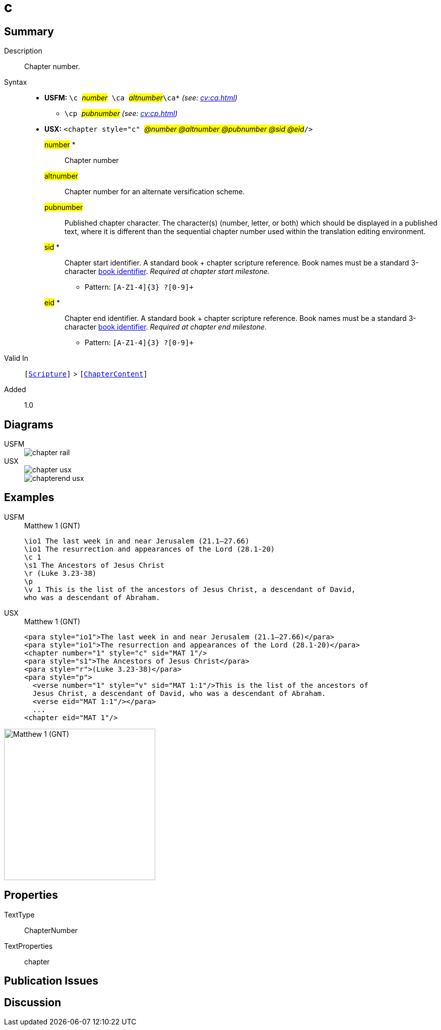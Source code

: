 = c
:description: Chapter number
:url-repo: https://github.com/usfm-bible/tcdocs/blob/main/markers/cv/c.adoc
:noindex:
ifndef::localdir[]
:source-highlighter: rouge
:localdir: ../
endif::[]
:imagesdir: {localdir}/images

// tag::public[]

== Summary

Description:: Chapter number.
Syntax::
* *USFM:* ``++\c ++``#__number__#`` ++\ca ++``#__altnumber__#``++\ca*++`` _(see: xref:cv:ca.adoc[])_
** ``++\cp ++``#__pubnumber__# _(see: xref:cv:cp.adoc[])_
* *USX:* ``++<chapter style="c" ++``#__@number @altnumber @pubnumber @sid @eid__#``++/>++``
#number# *::: Chapter number
#altnumber#::: Chapter number for an alternate versification scheme.
#pubnumber#::: Published chapter character. The character(s) (number, letter, or both) which should be displayed in a published text, where it is different than the sequential chapter number used within the translation editing environment.
#sid# *::: Chapter start identifier. A standard book + chapter scripture reference. Book names must be a standard 3-character xref:para:identification/books.adoc[book identifier]. _Required at chapter start milestone._
** Pattern: `+[A-Z1-4]{3} ?[0-9]++`
#eid# *::: Chapter end identifier. A standard book + chapter scripture reference. Book names must be a standard 3-character xref:para:identification/books.adoc[book identifier]. _Required at chapter end milestone._
** Pattern: `+[A-Z1-4]{3} ?[0-9]++`
Valid In:: `[xref:doc:index.adoc#scripture[Scripture]]` > `[xref:doc:index.adoc#doc-book-chapter-content[ChapterContent]]`
// tag::spec[]
Added:: 1.0
// end::spec[]

== Diagrams

[tabs]
======
USFM::
+
image::schema/chapter_rail.svg[]
USX::
+
image::schema/chapter_usx.svg[]
image::schema/chapterend_usx.svg[]
======

== Examples

[tabs]
======
USFM::
+
.Matthew 1 (GNT)
[source#src-usfm-cv-c_1,usfm,highlight=3]
----
\io1 The last week in and near Jerusalem (21.1–27.66)
\io1 The resurrection and appearances of the Lord (28.1-20)
\c 1
\s1 The Ancestors of Jesus Christ
\r (Luke 3.23-38)
\p
\v 1 This is the list of the ancestors of Jesus Christ, a descendant of David, 
who was a descendant of Abraham.
----
USX::
+
.Matthew 1 (GNT)
[source#src-usx-cv-c_1,xml,highlight=3;11]
----
<para style="io1">The last week in and near Jerusalem (21.1–27.66)</para>
<para style="io1">The resurrection and appearances of the Lord (28.1-20)</para>
<chapter number="1" style="c" sid="MAT 1"/>
<para style="s1">The Ancestors of Jesus Christ</para>
<para style="r">(Luke 3.23-38)</para>
<para style="p">
  <verse number="1" style="v" sid="MAT 1:1"/>This is the list of the ancestors of
  Jesus Christ, a descendant of David, who was a descendant of Abraham.
  <verse eid="MAT 1:1"/></para>
  ...
<chapter eid="MAT 1"/>
----
======

image::cv/c_1.jpg[Matthew 1 (GNT),300]

== Properties

TextType:: ChapterNumber
TextProperties:: chapter

== Publication Issues

// end::public[]

== Discussion
